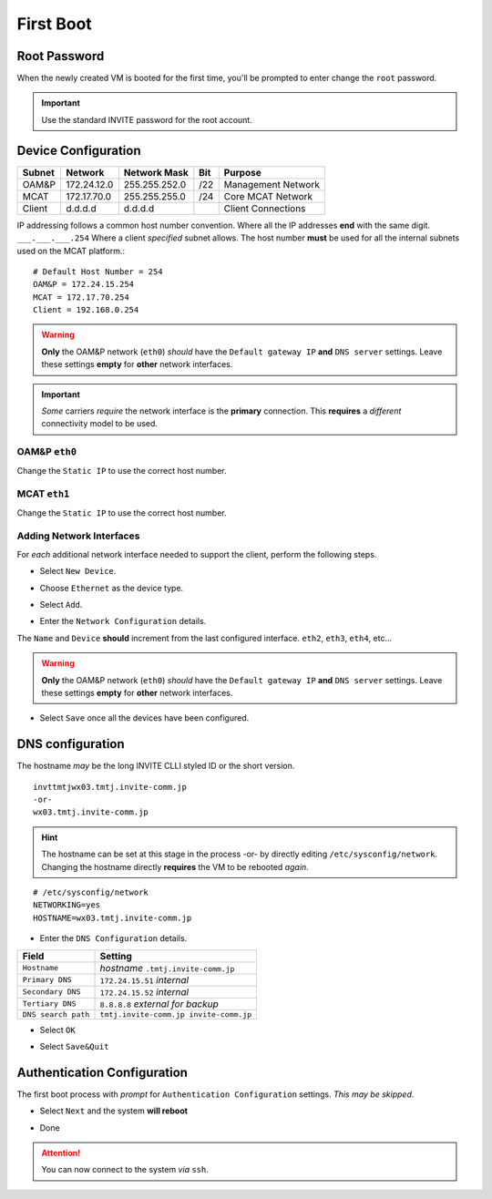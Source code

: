 ##########
First Boot
##########



.. image:: images/mcat/xen_console_001.png
    :scale: 25 %

=============    
Root Password
=============

When the newly created VM is booted for the first time, you'll be prompted to enter change the ``root`` password.  

.. important:: 
    Use the standard INVITE password for the root account.
    
.. image:: images/mcat/xen_console_002.png
    :scale: 50 %
    
.. image:: images/mcat/xen_console_003.png
    :scale: 50 %
    
.. image:: images/mcat/xen_console_004.png
    :scale: 50 %

====================
Device Configuration
====================

====== =========== ============= === ==================
Subnet Network     Network Mask  Bit Purpose
====== =========== ============= === ==================
OAM&P  172.24.12.0 255.255.252.0 /22 Management Network
MCAT   172.17.70.0 255.255.255.0 /24 Core MCAT Network
Client d.d.d.d     d.d.d.d       \   Client Connections
====== =========== ============= === ==================

IP addressing follows a common host number convention.  Where all the IP addresses **end** with the same digit.  ``___.___.___.254``  Where a client *specified* subnet allows.  The host number **must** be used for all the internal subnets used on the MCAT platform.::

    # Default Host Number = 254
    OAM&P = 172.24.15.254
    MCAT = 172.17.70.254
    Client = 192.168.0.254


.. warning::
    **Only** the OAM&P network (``eth0``) *should* have the ``Default gateway IP`` **and** ``DNS server`` settings.  Leave these settings **empty** for **other** network interfaces.
    
.. important::
    *Some* carriers *require* the network interface is the **primary** connection.  This **requires** a *different* connectivity model to be used.

.. image:: images/mcat/xen_console_005.png
    :scale: 50 %
    
OAM&P ``eth0``
--------------
    
.. image:: images/mcat/xen_console_006.png
    :scale: 50 %
    
.. image:: images/mcat/xen_console_007.png
    :scale: 50 %
    
.. image:: images/mcat/xen_console_008.png
    :scale: 50 %
    
Change the ``Static IP`` to use the correct host number.
    
.. image:: images/mcat/xen_console_009.png
    :scale: 50 %

.. image:: images/mcat/xen_console_010.png
    :scale: 50 %
    
    
MCAT ``eth1``
--------------

.. image:: images/mcat/xen_console_011.png
    :scale: 50 %
    
.. image:: images/mcat/xen_console_012.png
    :scale: 50 %
    
.. image:: images/mcat/xen_console_013.png
    :scale: 50 %
    
Change the ``Static IP`` to use the correct host number.

    
.. image:: images/mcat/xen_console_014.png
    :scale: 50 %
    
.. image:: images/mcat/xen_console_015.png
    :scale: 50 %
    
Adding Network Interfaces
-------------------------

For *each* additional network interface needed to support the client, perform the following steps.
    
* Select ``New Device``.

.. image:: images/mcat/xen_console_016.png
    :scale: 50 %

* Choose ``Ethernet`` as the device type.

.. image:: images/mcat/xen_console_017.png
    :scale: 50 %
    
* Select ``Add``.
    
.. image:: images/mcat/xen_console_018.png
    :scale: 50 %
    
* Enter the ``Network Configuration`` details.
    
.. image:: images/mcat/xen_console_019.png
    :scale: 50 %
    
The ``Name`` and ``Device`` **should** increment from the last configured interface.  ``eth2``, ``eth3``, ``eth4``, etc...

.. warning::
    **Only** the OAM&P network (``eth0``) *should* have the ``Default gateway IP`` **and** ``DNS server`` settings.  Leave these settings **empty** for **other** network interfaces.

.. image:: images/mcat/xen_console_020.png
    :scale: 50 %
    
* Select ``Save`` once all the devices have been configured.
    
.. image:: images/mcat/xen_console_021.png
    :scale: 50 %
    
=================
DNS configuration
=================

The hostname *may* be the long INVITE CLLI styled ID or the short version.
::

    invttmtjwx03.tmtj.invite-comm.jp
    -or-
    wx03.tmtj.invite-comm.jp


.. hint:: 
    The hostname can be set at this stage in the process -or- by directly editing ``/etc/sysconfig/network``.  Changing the hostname directly **requires** the VM to be rebooted *again*.

::

    # /etc/sysconfig/network    
    NETWORKING=yes
    HOSTNAME=wx03.tmtj.invite-comm.jp  

.. image:: images/mcat/xen_console_022.png
    :scale: 50 %  

* Enter the ``DNS Configuration`` details.

===================  ======================================
Field                Setting
===================  ======================================
``Hostname``         *hostname* ``.tmtj.invite-comm.jp``
``Primary DNS``      ``172.24.15.51`` *internal*
``Secondary DNS``    ``172.24.15.52`` *internal*
``Tertiary DNS``     ``8.8.8.8`` *external for backup*
``DNS search path``  ``tmtj.invite-comm.jp invite-comm.jp``
===================  ======================================


.. image:: images/mcat/xen_console_023.png
    :scale: 50 %
    
.. image:: images/mcat/xen_console_024.png
    :scale: 50 %

* Select ``OK``

.. image:: images/mcat/xen_console_025.png
    :scale: 50 %

.. image:: images/mcat/xen_console_026.png
    :scale: 50 %
    
* Select ``Save&Quit``
    
.. image:: images/mcat/xen_console_027.png
    :scale: 50 %

============================
Authentication Configuration
============================

The first boot process with *prompt* for ``Authentication Configuration`` settings.  *This may be skipped.*

.. image:: images/mcat/xen_console_028.png
    :scale: 50 %
    
* Select ``Next`` and the system **will reboot**
    
.. image:: images/mcat/xen_console_029.png
    :scale: 50 %


.. image:: images/mcat/xen_console_030.png
    :scale: 50 %
    
.. image:: images/mcat/xen_console_031.png
    :scale: 50 %

* Done

.. attention::

    You can now connect to the system *via* ``ssh``.
